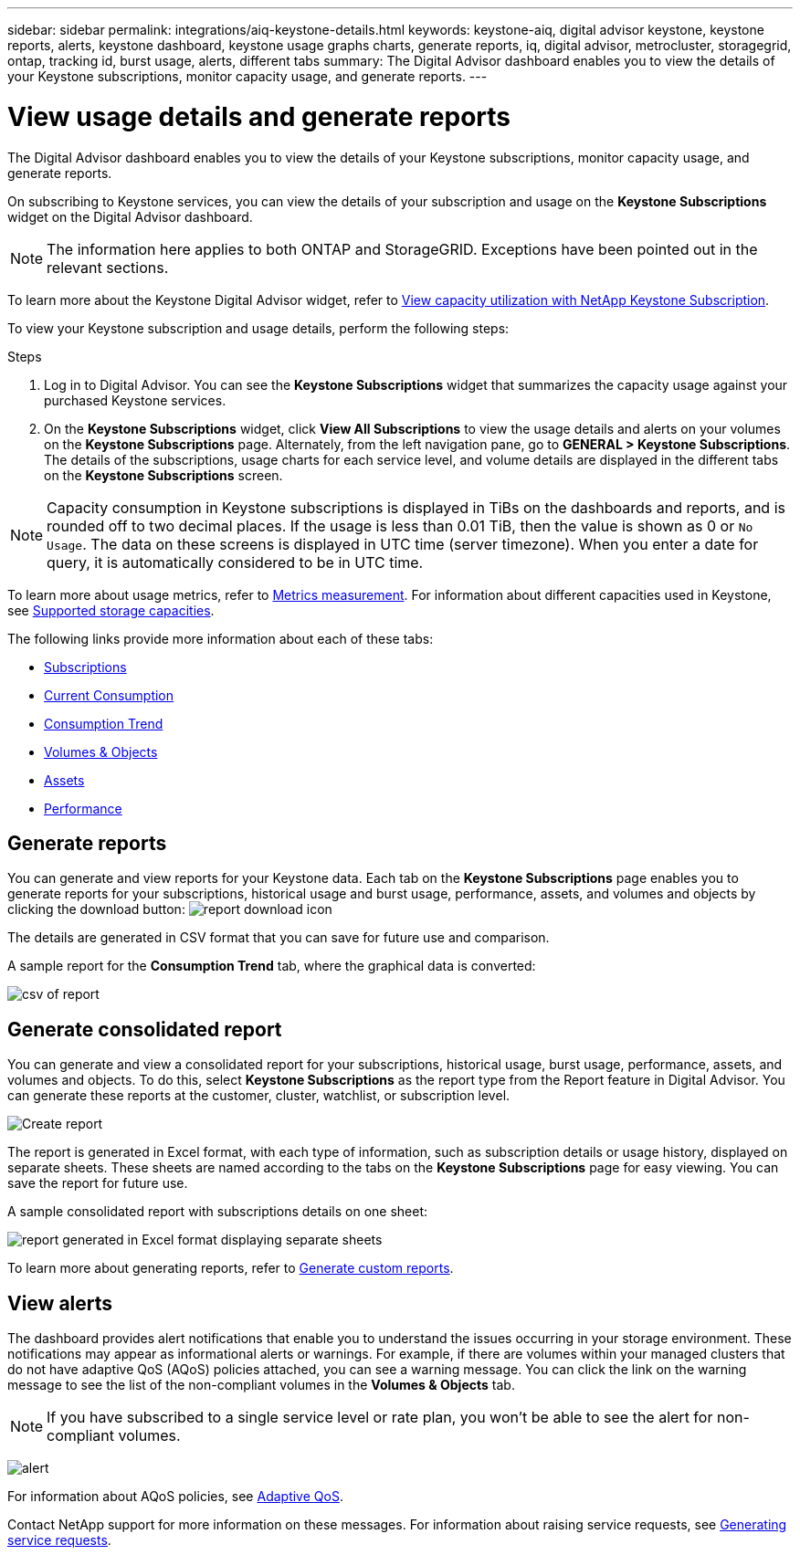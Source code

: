 ---
sidebar: sidebar
permalink: integrations/aiq-keystone-details.html
keywords: keystone-aiq, digital advisor keystone, keystone reports, alerts, keystone dashboard, keystone usage graphs charts, generate reports, iq, digital advisor, metrocluster, storagegrid, ontap, tracking id, burst usage, alerts, different tabs
summary: The Digital Advisor dashboard enables you to view the details of your Keystone subscriptions, monitor capacity usage, and generate reports.
---

= View usage details and generate reports
:hardbreaks:
:nofooter:
:icons: font
:linkattrs:
:imagesdir: ../media/

[.lead]
The Digital Advisor dashboard enables you to view the details of your Keystone subscriptions, monitor capacity usage, and generate reports.

On subscribing to Keystone services, you can view the details of your subscription and usage on the *Keystone Subscriptions* widget on the Digital Advisor dashboard.

[NOTE]
The information here applies to both ONTAP and StorageGRID. Exceptions have been pointed out in the relevant sections.

To learn more about the Keystone Digital Advisor widget, refer to https://docs.netapp.com/us-en/active-iq/view_keystone_capacity_utilization.html[View capacity utilization with NetApp Keystone Subscription^].

To view your Keystone subscription and usage details, perform the following steps:

.Steps

. Log in to Digital Advisor. You can see the *Keystone Subscriptions* widget that summarizes the capacity usage against your purchased Keystone services.
. On the *Keystone Subscriptions* widget, click *View All Subscriptions* to view the usage details and alerts on your volumes on the *Keystone Subscriptions* page. Alternately, from the left navigation pane, go to *GENERAL > Keystone Subscriptions*.
The details of the subscriptions, usage charts for each service level, and volume details are displayed in the different tabs on the *Keystone Subscriptions* screen.

[NOTE]
Capacity consumption in Keystone subscriptions is displayed in TiBs on the dashboards and reports, and is rounded off to two decimal places. If the usage is less than 0.01 TiB, then the value is shown as 0 or `No Usage`. The data on these screens is displayed in UTC time (server timezone). When you enter a date for query, it is automatically considered to be in UTC time.

//NSEKEY-8547 

To learn more about usage metrics, refer to link:../concepts/metrics.html#metrics-measurement[Metrics measurement]. For information about different capacities used in Keystone, see link:../concepts/supported-storage-capacity.html[Supported storage capacities].

The following links provide more information about each of these tabs:

* link:../integrations/subscriptions-tab.html[Subscriptions]
* link:../integrations/current-usage-tab.html[Current Consumption]
* link:../integrations/capacity-trend-tab.html[Consumption Trend]
* link:../integrations/volumes-objects-tab.html[Volumes & Objects]
* link:../integrations/assets-tab.html[Assets]
* link:../integrations/performance-tab.html[Performance]

== Generate reports
You can generate and view reports for your Keystone data. Each tab on the  *Keystone Subscriptions* page enables you to generate reports for your subscriptions, historical usage and burst usage, performance, assets, and volumes and objects by clicking the download button: image:download-icon.png[report download icon]

The details are generated in CSV format that you can save for future use and comparison.

A sample report for the *Consumption Trend* tab, where the graphical data is converted:

image:report_1.png[csv of report]

== Generate consolidated report

You can generate and view a consolidated report for your subscriptions, historical usage, burst usage, performance, assets, and volumes and objects. To do this, select *Keystone Subscriptions* as the report type from the Report feature in Digital Advisor. You can generate these reports at the customer, cluster, watchlist, or subscription level.

image:report-generation.png[Create report]

The report is generated in Excel format, with each type of information, such as subscription details or usage history, displayed on separate sheets. These sheets are named according to the tabs on the *Keystone Subscriptions* page for easy viewing. You can save the report for future use.

A sample consolidated report with subscriptions details on one sheet:

image:report-consolidated.png[report generated in Excel format displaying separate sheets]

To learn more about generating reports, refer to link:https://docs.netapp.com/us-en/active-iq/task_generate_reports.html[Generate custom reports^].

//NSEKEY-5735

== View alerts
The dashboard provides alert notifications that enable you to understand the issues occurring in your storage environment. These notifications may appear as informational alerts or warnings. For example, if there are volumes within your managed clusters that do not have adaptive QoS (AQoS) policies attached, you can see a warning message. You can click the link on the warning message to see the list of the non-compliant volumes in the *Volumes & Objects* tab.

[NOTE]
If you have subscribed to a single service level or rate plan, you won't be able to see the alert for non-compliant volumes.

image:alert-aiq-3.png[alert]

For information about AQoS policies, see link:../concepts/qos.html[Adaptive QoS].

Contact NetApp support for more information on these messages. For information about raising service requests, see link:../concepts/gssc.html#generating-service-requests[Generating service requests].

//Manini: This topic is linked to the UI and should not be deleted. If at all required, the redirects and communicating this to the AIQ engineering teams should be appropriately conducted.